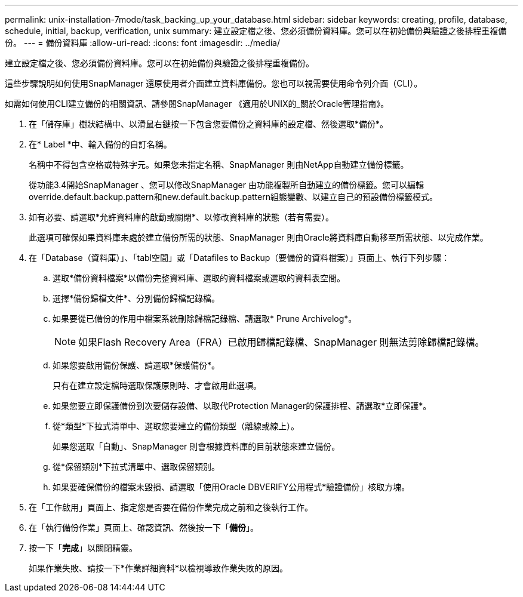 ---
permalink: unix-installation-7mode/task_backing_up_your_database.html 
sidebar: sidebar 
keywords: creating, profile, database, schedule, initial, backup, verification, unix 
summary: 建立設定檔之後、您必須備份資料庫。您可以在初始備份與驗證之後排程重複備份。 
---
= 備份資料庫
:allow-uri-read: 
:icons: font
:imagesdir: ../media/


[role="lead"]
建立設定檔之後、您必須備份資料庫。您可以在初始備份與驗證之後排程重複備份。

這些步驟說明如何使用SnapManager 還原使用者介面建立資料庫備份。您也可以視需要使用命令列介面（CLI）。

如需如何使用CLI建立備份的相關資訊、請參閱SnapManager 《適用於UNIX的_關於Oracle管理指南》。

. 在「儲存庫」樹狀結構中、以滑鼠右鍵按一下包含您要備份之資料庫的設定檔、然後選取*備份*。
. 在* Label *中、輸入備份的自訂名稱。
+
名稱中不得包含空格或特殊字元。如果您未指定名稱、SnapManager 則由NetApp自動建立備份標籤。

+
從功能3.4開始SnapManager 、您可以修改SnapManager 由功能複製所自動建立的備份標籤。您可以編輯override.default.backup.pattern和new.default.backup.pattern組態變數、以建立自己的預設備份標籤模式。

. 如有必要、請選取*允許資料庫的啟動或關閉*、以修改資料庫的狀態（若有需要）。
+
此選項可確保如果資料庫未處於建立備份所需的狀態、SnapManager 則由Oracle將資料庫自動移至所需狀態、以完成作業。

. 在「Database（資料庫）」、「tabl空間」或「Datafiles to Backup（要備份的資料檔案）」頁面上、執行下列步驟：
+
.. 選取*備份資料檔案*以備份完整資料庫、選取的資料檔案或選取的資料表空間。
.. 選擇*備份歸檔文件*、分別備份歸檔記錄檔。
.. 如果要從已備份的作用中檔案系統刪除歸檔記錄檔、請選取* Prune Archivelog*。
+

NOTE: 如果Flash Recovery Area（FRA）已啟用歸檔記錄檔、SnapManager 則無法剪除歸檔記錄檔。

.. 如果您要啟用備份保護、請選取*保護備份*。
+
只有在建立設定檔時選取保護原則時、才會啟用此選項。

.. 如果您要立即保護備份到次要儲存設備、以取代Protection Manager的保護排程、請選取*立即保護*。
.. 從*類型*下拉式清單中、選取您要建立的備份類型（離線或線上）。
+
如果您選取「自動」、SnapManager 則會根據資料庫的目前狀態來建立備份。

.. 從*保留類別*下拉式清單中、選取保留類別。
.. 如果要確保備份的檔案未毀損、請選取「使用Oracle DBVERIFY公用程式*驗證備份」核取方塊。


. 在「工作啟用」頁面上、指定您是否要在備份作業完成之前和之後執行工作。
. 在「執行備份作業」頁面上、確認資訊、然後按一下「*備份*」。
. 按一下「*完成*」以關閉精靈。
+
如果作業失敗、請按一下*作業詳細資料*以檢視導致作業失敗的原因。


